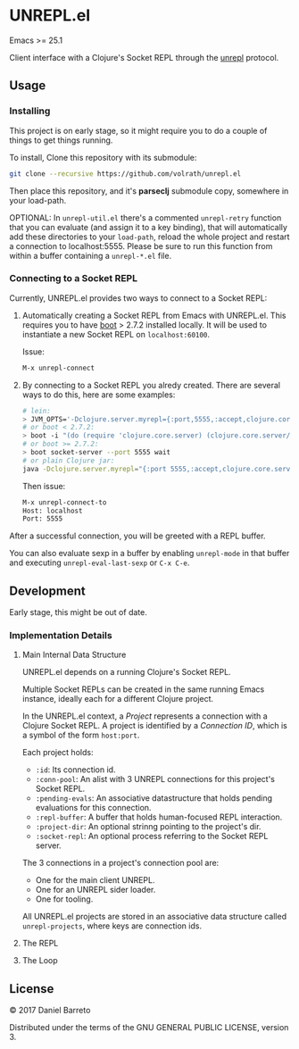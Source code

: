 * UNREPL.el

  Emacs >= 25.1

  Client interface with a Clojure's Socket REPL through the [[https://github.com/unrepl/unrepl][unrepl]] protocol.

** Usage

*** Installing
   This project is on early stage, so it might require you to do a couple of
   things to get things running.

   To install, Clone this repository with its submodule:

   #+BEGIN_SRC bash
   git clone --recursive https://github.com/volrath/unrepl.el
   #+END_SRC

   Then place this repository, and it's *parseclj* submodule copy, somewhere in
   your load-path.

   OPTIONAL: In =unrepl-util.el= there's a commented =unrepl-retry= function
   that you can evaluate (and assign it to a key binding), that will
   automatically add these directories to your =load-path=, reload the whole
   project and restart a connection to localhost:5555.  Please be sure to run
   this function from within a buffer containing a =unrepl-*.el= file.

*** Connecting to a Socket REPL

   Currently, UNREPL.el provides two ways to connect to a Socket REPL:

   1. Automatically creating a Socket REPL from Emacs with UNREPL.el.  This
      requires you to have [[https://github.com/boot-clj/boot][boot]] > 2.7.2 installed locally. It will be used to
      instantiate a new Socket REPL on =localhost:60100=.

      Issue:

      #+BEGIN_SRC bash
      M-x unrepl-connect
      #+END_SRC

   2. By connecting to a Socket REPL you alredy created.  There are several ways
      to do this, here are some examples:

      #+BEGIN_SRC bash
      # lein:
      > JVM_OPTS='-Dclojure.server.myrepl={:port,5555,:accept,clojure.core.server/repl}' lein repl
      # or boot < 2.7.2:
      > boot -i "(do (require 'clojure.core.server) (clojure.core.server/start-server {:port 5555 :name :repl :accept 'clojure.core.server/repl}))" wait
      # or boot >= 2.7.2:
      > boot socket-server --port 5555 wait
      # or plain Clojure jar:
      java -Dclojure.server.myrepl="{:port 5555,:accept,clojure.core.server/repl}" -jar ~/.m2/repository/org/clojure/clojure/1.8.0/clojure-1.8.0.jar
      #+END_SRC

      Then issue:

      #+BEGIN_SRC bash
      M-x unrepl-connect-to
      Host: localhost
      Port: 5555
      #+END_SRC

   After a successful connection, you will be greeted with a REPL buffer.

   You can also evaluate sexp in a buffer by enabling =unrepl-mode= in that buffer
   and executing =unrepl-eval-last-sexp= or =C-x C-e=.

** Development

   Early stage, this might be out of date.

*** Implementation Details

**** Main Internal Data Structure

     UNREPL.el depends on a running Clojure's Socket REPL.

     Multiple Socket REPLs can be created in the same running Emacs instance,
     ideally each for a different Clojure project.

     In the UNREPL.el context, a /Project/ represents a connection with a
     Clojure Socket REPL.  A project is identified by a /Connection ID/, which
     is a symbol of the form =host:port=.

     Each project holds:

     - =:id=: Its connection id.
     - =:conn-pool=: An alist with 3 UNREPL connections for this project's
       Socket REPL.
     - =:pending-evals=: An associative datastructure that holds pending
       evaluations for this connection.
     - =:repl-buffer=: A buffer that holds human-focused REPL interaction.
     - =:project-dir=: An optional strinng pointing to the project's dir.
     - =:socket-repl=: An optional process referring to the Socket REPL server.

     The 3 connections in a project's connection pool are:

     - One for the main client UNREPL.
     - One for an UNREPL sider loader.
     - One for tooling.

     All UNREPL.el projects are stored in an associative data structure called
     =unrepl-projects=, where keys are connection ids.

**** The REPL

**** The Loop

** License

   © 2017 Daniel Barreto

   Distributed under the terms of the GNU GENERAL PUBLIC LICENSE, version 3.
